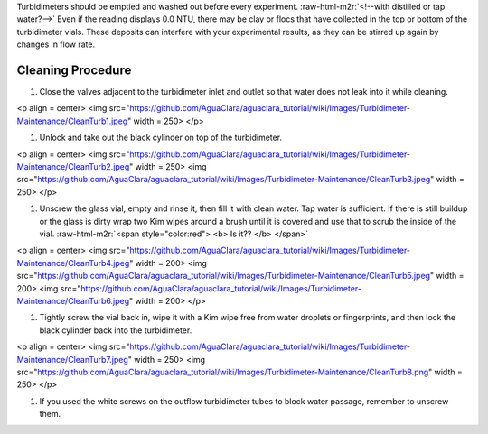 .. role:: raw-html-m2r(raw)
   :format: html


Turbidimeters should be emptied and washed out before every experiment. :raw-html-m2r:`<!--with distilled or tap water?-->`
Even if the reading displays 0.0 NTU, there may be clay or flocs that have collected in the top or bottom of the turbidimeter vials. These deposits can interfere with your experimental results, as they can be stirred up again by changes in flow rate.

Cleaning Procedure
~~~~~~~~~~~~~~~~~~


#. Close the valves adjacent to the turbidimeter inlet and outlet so that water does not leak into it while cleaning.

<p align = center>
<img src="https://github.com/AguaClara/aguaclara_tutorial/wiki/Images/Turbidimeter-Maintenance/CleanTurb1.jpeg" width = 250>
</p>


#. Unlock and take out the black cylinder on top of the turbidimeter.

<p align = center>
<img src="https://github.com/AguaClara/aguaclara_tutorial/wiki/Images/Turbidimeter-Maintenance/CleanTurb2.jpeg" width = 250>
<img src="https://github.com/AguaClara/aguaclara_tutorial/wiki/Images/Turbidimeter-Maintenance/CleanTurb3.jpeg" width = 250>
</p>


#. Unscrew the glass vial, empty and rinse it, then fill it with clean water. Tap water is sufficient. If there is still buildup or the glass is dirty wrap two Kim wipes around a brush until it is covered and use that to scrub the inside of the vial.
   :raw-html-m2r:`<span style="color:red"> <b> Is it?? </b> </span>`

<p align = center>
<img src="https://github.com/AguaClara/aguaclara_tutorial/wiki/Images/Turbidimeter-Maintenance/CleanTurb4.jpeg" width = 200>
<img src="https://github.com/AguaClara/aguaclara_tutorial/wiki/Images/Turbidimeter-Maintenance/CleanTurb5.jpeg" width = 200>
<img src="https://github.com/AguaClara/aguaclara_tutorial/wiki/Images/Turbidimeter-Maintenance/CleanTurb6.jpeg" width = 200>
</p>


#. Tightly screw the vial back in, wipe it with a Kim wipe free from water droplets or fingerprints, and then lock the black cylinder back into the turbidimeter.

<p align = center>
<img src="https://github.com/AguaClara/aguaclara_tutorial/wiki/Images/Turbidimeter-Maintenance/CleanTurb7.jpeg" width = 250>
<img src="https://github.com/AguaClara/aguaclara_tutorial/wiki/Images/Turbidimeter-Maintenance/CleanTurb8.png" width = 250>
</p>


#. If you used the white screws on the outflow turbidimeter tubes to block water passage, remember to unscrew them.
